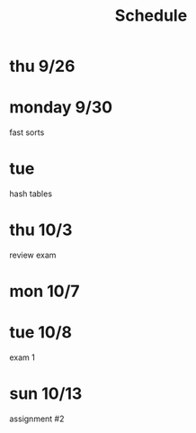 #+title: Schedule
* thu 9/26
* monday 9/30
fast sorts
* tue
hash tables
* thu 10/3
review exam
* mon 10/7
* tue 10/8
exam 1
* sun 10/13
assignment #2
